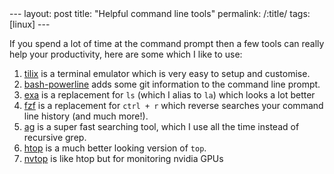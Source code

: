 #+BEGIN_EXPORT html
---
layout: post
title: "Helpful command line tools"
permalink: /:title/
tags: [linux]
---
#+END_EXPORT

[[../img/command-line-tools.gif]]

If you spend a lot of time at the command prompt then a few tools can really help your
productivity, here are some which I like to use:

1. [[https://github.com/gnunn1/tilix][tilix]] is a terminal emulator which is very easy to setup and customise.
2. [[https://github.com/riobard/bash-powerline][bash-powerline]] adds some git information to the command line prompt.
3. [[https://github.com/ogham/exa][exa]] is a replacement for ~ls~ (which I alias to ~la~) which looks a lot better
4. [[https://github.com/junegunn/fzf][fzf]] is a replacement for ~ctrl + r~ which reverse searches your command line history
   (and much more!).
5. [[https://github.com/ggreer/the_silver_searcher][ag]] is a super fast searching tool, which I use all the time instead of recursive
   grep.
6. [[https://github.com/hishamhm/htop][htop]] is a much better looking version of ~top~.
7. [[https://github.com/Syllo/nvtop][nvtop]] is like htop but for monitoring nvidia GPUs
